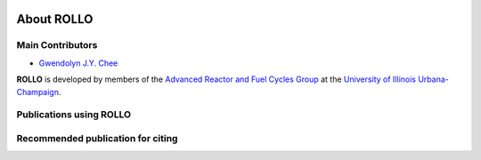 .. _about_us:

.. image:: pics/rollo-logo.png
  :width: 450
  :alt: rollo-logo

===================
About ROLLO
===================

----------------------------
Main Contributors
----------------------------
- `Gwendolyn J.Y. Chee <https://github.com/gwenchee>`_

**ROLLO** is developed by members of the `Advanced Reactor and Fuel Cycles Group 
<http://arfc.github.io/>`_ at the `University of Illinois Urbana-Champaign 
<https://illinois.edu/>`_.

----------------------------
Publications using ROLLO
----------------------------

----------------------------------
Recommended publication for citing
----------------------------------
